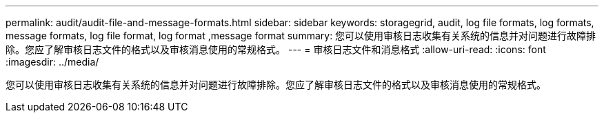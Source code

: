 ---
permalink: audit/audit-file-and-message-formats.html 
sidebar: sidebar 
keywords: storagegrid, audit, log file formats, log formats, message formats, log file format, log format ,message format 
summary: 您可以使用审核日志收集有关系统的信息并对问题进行故障排除。您应了解审核日志文件的格式以及审核消息使用的常规格式。 
---
= 审核日志文件和消息格式
:allow-uri-read: 
:icons: font
:imagesdir: ../media/


[role="lead"]
您可以使用审核日志收集有关系统的信息并对问题进行故障排除。您应了解审核日志文件的格式以及审核消息使用的常规格式。
